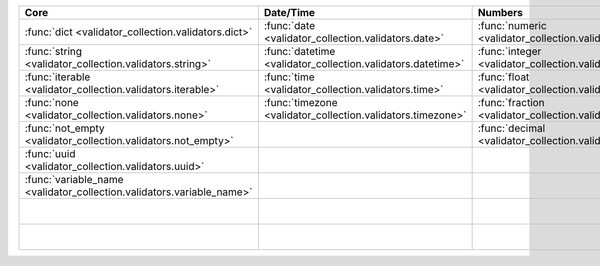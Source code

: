 .. list-table::
  :widths: 30 30 30 30 30
  :header-rows: 1

  * - Core
    - Date/Time
    - Numbers
    - File-related
    - Internet-related
  * - :func:`dict <validator_collection.validators.dict>`
    - :func:`date <validator_collection.validators.date>`
    - :func:`numeric <validator_collection.validators.numeric>`
    - :func:`bytesIO <validator_collection.validators.bytesIO>`
    - :func:`email <validator_collection.validators.email>`
  * - :func:`string <validator_collection.validators.string>`
    - :func:`datetime <validator_collection.validators.datetime>`
    - :func:`integer <validator_collection.validators.integer>`
    - :func:`stringIO <validator_collection.validators.stringIO>`
    - :func:`url <validator_collection.validators.url>`
  * - :func:`iterable <validator_collection.validators.iterable>`
    - :func:`time <validator_collection.validators.time>`
    - :func:`float <validator_collection.validators.float>`
    - :func:`path <validator_collection.validators.path>`
    - :func:`domain <validator_collection.validators.domain>`
  * - :func:`none <validator_collection.validators.none>`
    - :func:`timezone <validator_collection.validators.timezone>`
    - :func:`fraction <validator_collection.validators.fraction>`
    - :func:`path_exists <validator_collection.validators.path_exists>`
    - :func:`ip_address <validator_collection.validators.ip_address>`
  * - :func:`not_empty <validator_collection.validators.not_empty>`
    -
    - :func:`decimal <validator_collection.validators.decimal>`
    - :func:`file_exists <validator_collection.validators.file_exists>`
    - :func:`ipv4 <validator_collection.validators.ipv4>`
  * - :func:`uuid <validator_collection.validators.uuid>`
    -
    -
    - :func:`directory_exists <validator_collection.validators.directory_exists>`
    - :func:`ipv6 <validator_collection.validators.ipv6>`
  * - :func:`variable_name <validator_collection.validators.variable_name>`
    -
    -
    - :func:`readable <validator_collection.validators.readable>`
    - :func:`mac_address <validator_collection.validators.mac_address>`
  * -
    -
    -
    - :func:`writeable <validator_collection.validators.writeable>`
    -
  * -
    -
    -
    - :func:`executable <validator_collection.validators.executable>`
    -
